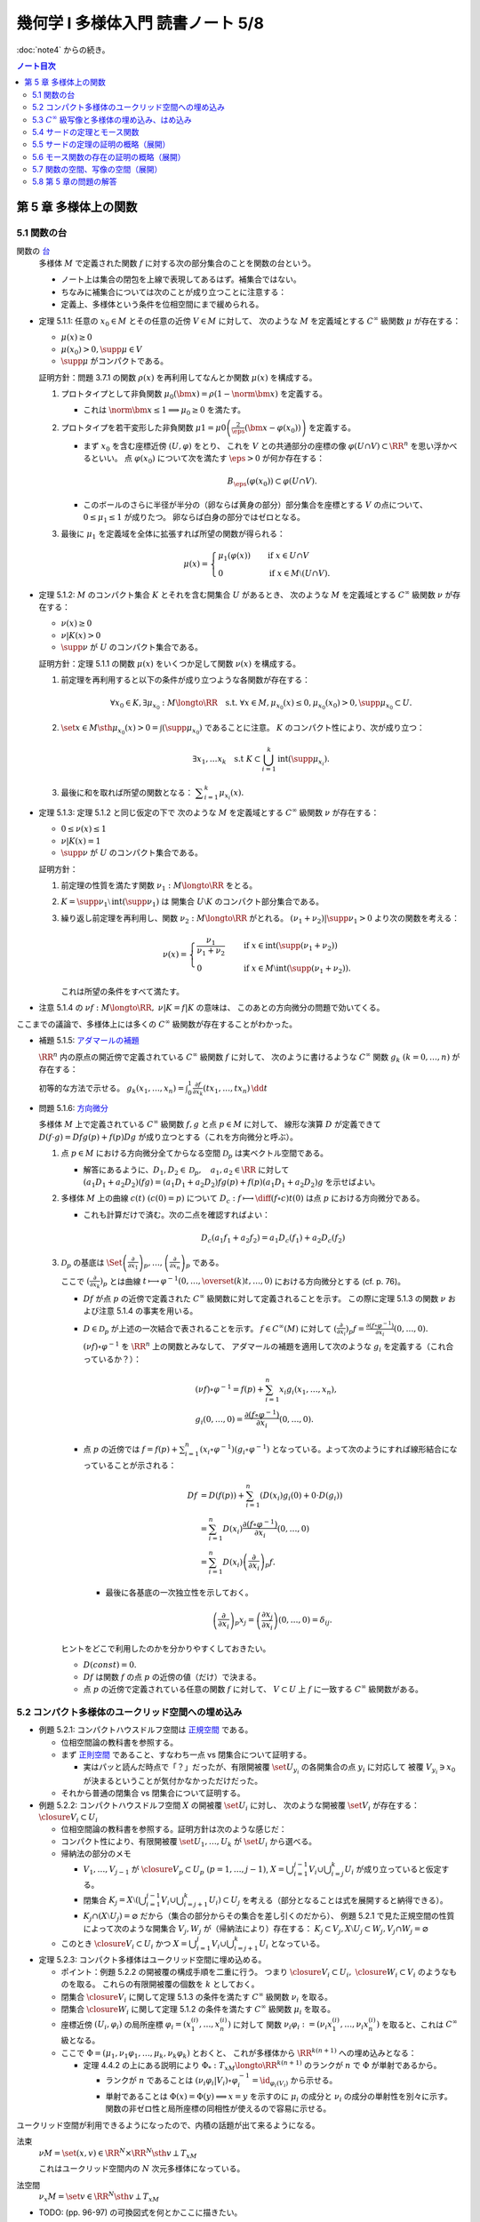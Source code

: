 ======================================================================
幾何学 I 多様体入門 読書ノート 5/8
======================================================================

:doc:`note4` からの続き。

.. contents:: ノート目次

第 5 章 多様体上の関数
======================================================================

5.1 関数の台
----------------------------------------------------------------------
関数の `台 <http://mathworld.wolfram.com/Support.html>`__
  多様体 :math:`M` で定義された関数 :math:`f` に対する次の部分集合のことを関数の台という。

  .. math::
     :nowrap:

     \begin{align*}
     \supp{f} = \closure{\set{x \in M \sth f(x) \ne 0}}
     \end{align*}

  * ノート上は集合の閉包を上線で表現してあるはず。補集合ではない。
  * ちなみに補集合については次のことが成り立つことに注意する：

    .. math::
       :nowrap:

       \begin{align*}
       x \in M \setminus \supp{F} \Longleftrightarrow \exists U \owns x: f(U) = \zeroset
       \end{align*}

  * 定義上、多様体という条件を位相空間にまで緩められる。

* 定理 5.1.1: 任意の :math:`x_0 \in M` とその任意の近傍 :math:`V \in M` に対して、
  次のような :math:`M` を定義域とする :math:`C^\infty` 級関数 :math:`\mu` が存在する：

  * :math:`\mu(x) \ge 0`
  * :math:`\mu(x_0) > 0, \supp{\mu} \in V`
  * :math:`\supp{\mu}` がコンパクトである。

  証明方針：問題 3.7.1 の関数 :math:`\rho(x)` を再利用してなんとか関数 :math:`\mu(x)` を構成する。

  #. プロトタイプとして非負関数 :math:`\mu_0(\bm x) = \rho(1 - \norm{\bm x})` を定義する。

     * これは :math:`\norm{\bm x} \le 1 \implies \mu_0 \ge 0` を満たす。

  #. プロトタイプを若干変形した非負関数
     :math:`\displaystyle \mu1 = \mu0\left(\frac{2}{\eps}(\bm x - \varphi(x_0))\right)`
     を定義する。

     * まず :math:`x_0` を含む座標近傍 :math:`(U, \varphi)` をとり、
       これを :math:`V` との共通部分の座標の像 :math:`\varphi(U \cap V) \subset \RR^n` を思い浮かべるといい。
       点 :math:`\varphi(x_0)` について次を満たす :math:`\eps > 0` が何か存在する：

       .. math::

          B_\eps(\varphi(x_0)) \subset \varphi(U \cap V).

     * このボールのさらに半径が半分の（卵ならば黄身の部分）部分集合を座標とする :math:`V` の点について、
       :math:`0 \le \mu_1 \le 1` が成りたつ。
       卵ならば白身の部分ではゼロとなる。

  #. 最後に :math:`\mu_1` を定義域を全体に拡張すれば所望の関数が得られる：

     .. math::

        \mu(x) =
        \begin{cases}
        \mu_1(\varphi(x)) & \quad \text{if } x \in U \cap V\\
        0 & \quad \text{if } x \in M \setminus (U \cap V).
        \end{cases}

* 定理 5.1.2: :math:`M` のコンパクト集合 :math:`K` とそれを含む開集合 :math:`U` があるとき、
  次のような :math:`M` を定義域とする :math:`C^\infty` 級関数 :math:`\nu` が存在する：

  * :math:`\nu(x) \ge 0`
  * :math:`\nu|K(x) > 0`
  * :math:`\supp{\nu}` が :math:`U` のコンパクト集合である。

  証明方針：定理 5.1.1 の関数 :math:`\mu(x)` をいくつか足して関数 :math:`\nu(x)` を構成する。

  #. 前定理を再利用すると以下の条件が成り立つような各関数が存在する：

     .. math::

        \forall x_0 \in K, \exists \mu_{x_0}: M \longto \RR \quad \text{s.t. }
        \forall x \in M, \mu_{x_0}(x) \le 0, \mu_{x_0}(x_0) > 0, \supp \mu_{x_0} \subset U.

  #. :math:`\set{x \in M \sth \mu_{x_0}(x) > 0} = \int(\supp \mu_{x_0})` であることに注意。
     :math:`K` のコンパクト性により、次が成り立つ：

     .. math::

        \exists x_1, \dotsc x_k \quad \text{s.t } K \subset \bigcup_{i = 1}^k \operatorname{int}(\supp \mu_{x_i}).

  #. 最後に和を取れば所望の関数となる：
     :math:`\displaystyle \sum_{i = 1}^k \mu_{x_i}(x).`

* 定理 5.1.3: 定理 5.1.2 と同じ仮定の下で
  次のような :math:`M` を定義域とする :math:`C^\infty` 級関数 :math:`\nu` が存在する：

  * :math:`0 \le \nu(x) \le 1`
  * :math:`\nu|K(x) = 1`
  * :math:`\supp{\nu}` が :math:`U` のコンパクト集合である。

  証明方針：

  #. 前定理の性質を満たす関数 :math:`\nu_1: M \longto \RR` をとる。
  #. :math:`K = \supp \nu_1 \setminus \operatorname{int}(\supp \nu_1)` は
     開集合 :math:`U \setminus K` のコンパクト部分集合である。
  #. 繰り返し前定理を再利用し、関数 :math:`\nu_2: M \longto \RR` がとれる。
     :math:`(\nu_1 + \nu_2)|\supp \nu_1 > 0` より次の関数を考える：

     .. math::

        \nu(x) =
        \begin{cases}
        \displaystyle \frac{\nu_1}{\nu_1 + \nu_2} & \quad \text{if } x \in \operatorname{int}(\supp(\nu_1 + \nu_2))\\
        0 & \quad \text{if } x \in M \setminus \operatorname{int}(\supp(\nu_1 + \nu_2)).
        \end{cases}

     これは所望の条件をすべて満たす。

* 注意 5.1.4 の :math:`\nu f: M \longto \RR,\ \nu|K = f|K` の意味は、
  このあとの方向微分の問題で効いてくる。

ここまでの議論で、多様体上には多くの :math:`C^\infty` 級関数が存在することがわかった。

* 補題 5.1.5: `アダマールの補題 <https://en.wikipedia.org/wiki/Hadamard%27s_lemma>`__

  :math:`\RR^n` 内の原点の開近傍で定義されている :math:`C^\infty` 級関数 :math:`f` に対して、
  次のように書けるような :math:`C^\infty` 関数 :math:`g_k\ (k = 0, \dotsc, n)` が存在する：

  .. math::
     :nowrap:

     \begin{align*}
     f(x_1, \dotsc, x_n) & = f(0, \dotsc, 0) + \sum_{k = i}^{n}x_i g_i(x_1, \dotsc, x_n)\\
     \frac{\partial f}{\partial x_k}(0, \dotsc, 0) & = g_k(0, \dotsc, 0)
     \end{align*}

  初等的な方法で示せる。
  :math:`{ \displaystyle g_k(x_1, \dotsc, x_n) = \int_0^1 \frac{\partial f}{\partial x_k} (tx_1, \dotsc, tx_n)\,\dd{t}}`

* 問題 5.1.6: `方向微分 <http://mathworld.wolfram.com/DirectionalDerivative.html>`__

  多様体 :math:`M` 上で定義されている :math:`C^\infty` 級関数 :math:`f, g` と点 :math:`p \in M` に対して、
  線形な演算 :math:`D` が定義できて :math:`D(f \cdot g) = Df g(p) + f(p) Dg` が成り立つとする（これを方向微分と呼ぶ）。

  #. 点 :math:`p \in M` における方向微分全てからなる空間 :math:`\mathcal{D}_p` は実ベクトル空間である。

     * 解答にあるように、:math:`D_1, D_2 \in \mathcal D_p,\quad a_1, a_2 \in \RR` に対して
       :math:`(a_1 D_1 + a_2 D_2)(fg) = (a_1 D_1 + a_2 D_2)f g(p) + f(p) (a_1 D_1 + a_2 D_2) g` を示せばよい。

  #. 多様体 :math:`M` 上の曲線 :math:`c(t)\ (c(0) = p)` について
     :math:`\displaystyle D_c: f \longmapsto \diff{(f \circ c)}{t}(0)` は点 :math:`p` における方向微分である。

     * これも計算だけで済む。次の二点を確認すればよい：

       .. math::

          &&D_c(a_1 f_1 + a_2 f_2) = a_1 D_c(f_1) + a_2 D_c(f_2)\\
          &&D_c(fg) = D_c(f)g(0) + D_c f(0)(g)

  #. :math:`\mathcal{D}_p` の基底は :math:`\displaystyle
     \Set{
     \left(\frac{\partial}{\partial x_1} \right)_p,
     \dotsc,
     \left(\frac{\partial}{\partial x_n} \right)_p}` である。

     ここで :math:`\displaystyle \left(\frac{\partial}{\partial x_k} \right)_p` とは曲線
     :math:`\displaystyle t \longmapsto \varphi^{-1}(0, \dotsc, \overset{(k)}t, \dotsc, 0)` における方向微分とする (cf. p. 76)。

     * :math:`Df` が点 :math:`p` の近傍で定義された :math:`C^\infty` 級関数に対して定義されることを示す。
       この際に定理 5.1.3 の関数 :math:`\nu` および注意 5.1.4 の事実を用いる。

     * :math:`D \in \mathcal D_p` が上述の一次結合で表されることを示す。
       :math:`f \in C^\infty(M)` に対して :math:`\displaystyle \left(\frac{\partial}{\partial x_i} \right)_p f = \frac{\partial(f \circ \varphi^{-1})}{\partial x_i}(0, \dotsc, 0).`

       :math:`(\nu f) \circ \varphi^{-1}` を :math:`\RR^n` 上の関数とみなして、
       アダマールの補題を適用して次のような :math:`g_i` を定義する（これ合っているか？）：

       .. math::

          \begin{align*}
          &(\nu f) \circ \varphi^{-1} = f(p) + \sum_{i = 1}^n x_i g_i(x_1, \dotsc, x_n),\\
          &g_i(0, \dotsc, 0) = \frac{\partial(f \circ \varphi^{-1})}{\partial x_i}(0, \dotsc, 0).
          \end{align*}

     * 点 :math:`p` の近傍では :math:`\displaystyle f = f(p) + \sum_{i = 1}^n (x_i \circ \varphi^{-1})(g_i \circ \varphi^{-1})`
       となっている。よって次のようにすれば線形結合になっていることが示される：

       .. math::

          \begin{align*}
          Df &= D(f(p)) + \sum_{i = 1}^n (D(x_i)g_i(0) + 0 \cdot D(g_i))\\
             &= \sum_{i = 1}^n D(x_i)\frac{\partial(f \circ \varphi^{-1})}{\partial x_i}(0, \dotsc, 0)\\
             &= \sum_{i = 1}^n D(x_i) \left(\frac{\partial}{\partial x_i} \right)_p f.
          \end{align*}

      * 最後に各基底の一次独立性を示しておく。

        .. math::

           \left(\frac{\partial}{\partial x_i} \right)_p x_j
           = \left(\frac{\partial x_j}{\partial x_i} \right)(0, \dotsc, 0)
           = \delta_{ij}.

   ヒントをどこで利用したのかを分かりやすくしておきたい。

   * :math:`D(const) = 0.`
   * :math:`Df` は関数 :math:`f` の点 :math:`p` の近傍の値（だけ）で決まる。
   * 点 :math:`p` の近傍で定義されている任意の関数 :math:`f` に対して、
     :math:`V \subset U` 上 :math:`f` に一致する :math:`C^\infty` 級関数がある。

5.2 コンパクト多様体のユークリッド空間への埋め込み
----------------------------------------------------------------------
* 例題 5.2.1: コンパクトハウスドルフ空間は `正規空間 <http://mathworld.wolfram.com/NormalSpace.html>`__ である。

  * 位相空間論の教科書を参照する。
  * まず `正則空間 <http://mathworld.wolfram.com/RegularSpace.html>`__ であること、すなわち一点 vs 閉集合について証明する。

    * 実はパッと読んだ時点で「？」だったが、有限開被覆 :math:`\set{U_{y_i}}` の各開集合の点 :math:`y_i` に対応して
      被覆 :math:`V_{y_i} \owns x_0` が決まるということが気付かなかっただけだった。

  * それから普通の閉集合 vs 閉集合について証明する。

* 例題 5.2.2: コンパクトハウスドルフ空間 :math:`X` の開被覆 :math:`\set{U_i}` に対し、
  次のような開被覆 :math:`\set{V_i}` が存在する：
  :math:`\closure{V_i} \subset U_i`

  * 位相空間論の教科書を参照する。証明方針は次のような感じだ：
  * コンパクト性により、有限開被覆 :math:`\set{U_1, \dotsc, U_k}` が :math:`\set{U_i}` から選べる。

  * 帰納法の部分のメモ

    * :math:`V_1, \dotsc, V_{j - 1}` が :math:`\closure{V_p} \subset U_p\ (p = 1, \dotsc, j - 1)`,
      :math:`{\displaystyle X = \bigcup_{i = 1}^{j - 1}V_i \cup \bigcup_{i = j}^k U_i}` が成り立っていると仮定する。

    * 閉集合 :math:`{ \displaystyle K_j = X \setminus \left(\bigcup_{i = 1}^{j - 1} V_i \cup \bigcup_{i = j + 1}^k U_i\right) \subset U_j}`
      を考える（部分となることは式を展開すると納得できる）。

    * :math:`K_j \cap (X \setminus U_j) = \varnothing` だから（集合の部分からその集合を差し引くのだから）、
      例題 5.2.1 で見た正規空間の性質によって次のような開集合 :math:`V_j, W_j` が（帰納法により）存在する：
      :math:`K_j \subset V_j, X \setminus U_j \subset W_j, V_j \cap W_j = \varnothing`

  * このとき :math:`\closure{V_i} \subset U_i` かつ
    :math:`{\displaystyle X = \bigcup_{i = 1}^j V_i \cup \bigcup_{i = j + 1}^k U_i}`
    となっている。

* 定理 5.2.3: コンパクト多様体はユークリッド空間に埋め込める。

  * ポイント：例題 5.2.2 の開被覆の構成手順を二重に行う。
    つまり :math:`\closure{V_i} \subset U_i,\ \closure{W_i} \subset V_i` のようなものを取る。
    これらの有限開被覆の個数を :math:`k` としておく。

  * 閉集合 :math:`\closure{V_i}` に関して定理 5.1.3 の条件を満たす :math:`C^\infty` 級関数 :math:`\nu_i` を取る。
  * 閉集合 :math:`\closure{W_i}` に関して定理 5.1.2 の条件を満たす :math:`C^\infty` 級関数 :math:`\mu_i` を取る。
  * 座標近傍 :math:`(U_i, \varphi_i)` の局所座標 :math:`\varphi_i = (x_1^{(i)}, \dotsc, x_n^{(i)})` に対して
    関数 :math:`\nu_i \varphi_i := (\nu_i x_1^{(i)}, \dotsc, \nu_i x_n^{(i)})` を取ると、これは :math:`C^\infty` 級となる。

  * ここで :math:`\Phi = (\mu_1, \nu_1 \varphi_1, \dotsc, \mu_k, \nu_k \varphi_k)` とおくと、
    これが多様体から :math:`\RR^{k(n + 1)}` への埋め込みとなる：

    * 定理 4.4.2 の上にある説明により :math:`\Phi_*: T_xM \longto \RR^{k(n + 1)}` のランクが
      :math:`n` で :math:`\Phi` が単射であるから。

      * ランクが :math:`n` であることは :math:`(\nu_i \varphi_i | V_i) \circ \varphi_i^{-1} = \id_{\varphi_i(V_i)}` から示せる。
      * 単射であることは :math:`\Phi(x) = \Phi(y) \implies x = y` を示すのに
        :math:`\mu_i` の成分と :math:`\nu_i` の成分の単射性を別々に示す。
        関数の非ゼロ性と局所座標の同相性が使えるので容易に示せる。

ユークリッド空間が利用できるようになったので、内積の話題が出て来るようになる。

法束
  :math:`\nu M = \set{(x, v) \in \RR^N \times \RR^N \sth v \perp T_xM}`

  これはユークリッド空間内の :math:`N` 次元多様体になっている。

法空間
  :math:`\nu_x M = \set{v \in \RR^N \sth v \perp T_xM }`

* TODO: (pp. 96-97) の可換図式を何とかここに描きたい。
* 接束 :math:`TM` が :math:`(V_i \times \RR^n, \gamma_{ij} \times D\gamma_{ij})` から構成されたのと似て、
  法束 :math:`\nu M` は :math:`(V_i \times \RR^{N - n}, \gamma_{ij} \times A_{ij})` から構成される。
  ここで :math:`A_{ij_{(x_j)}} \in GL_{N - n}(\RR)` である。

* 注意 5.2.4

  * ユークリッド空間 :math:`\RR^{n + 1}` 内の n 次元コンパクト多様体の法束は
    1 次元ベクトル空間をファイバーとするベクトル束である。

  * ユークリッド空間 :math:`\RR^{n + 1} \quad(n \le 2)` 内の
    :math:`n` 次元コンパクト多様体は向き付け可能とある。理屈が飲み込めない。

* 問題 5.2.5: ユークリッド空間 :math:`\RR^N` に埋め込まれる p 次元コンパクト多様体 :math:`M` の性質

  #. 法束は :math:`N` 次元多様体になっている。

     :math:`X = \nu M = \set{(\bm x, \bm y) \in \RR^{2N} \sth \bm x \in M, \bm y \perp T_{\bm x}M}.`

     * 問題 4.5.3 でやったように :math:`M` のグラフ表示を考えることから始める。
       同じような記号を使う。

       :math:`(\bm x, \bm y) \in X \Longleftrightarrow \bm y = (\bm y_1, \bm y_2)` とは、
       次が成り立つことと同値である：

       .. math::

          \begin{align*}
          &\bm x_2 = g(\bm x_1),\\
          &\begin{pmatrix}\bm y_1 & \bm y_2\end{pmatrix}
           \begin{pmatrix}I_p \\ Dg\end{pmatrix}
          = \bm 0.
          \end{align*}

       :math:`X` は :math:`(\bm x_1, \bm x_2) \longmapsto (g(\bm x_1), -bm y_2 Dg_{(\bm x_1)})` の
       グラフとして表されている。よってこの空間は多様体である。

  #. 写像 :math:`e: (\bm x, \bm y) \longmapsto \bm x + \bm y` は
     :math:`X \cap (\RR^N \times \zeroset)` 近傍で微分同相である。

     * 先ほどのグラフの写像を :math:`F` とすると
       :math:`(e \circ F)(\bm x_1, \bm y_2) = (\bm x_1 - \bm y_2 Dg_{\bm x_1}, g(\bm x_1) + \bm y_2).`

     * :math:`\bm y_2 = 0` すなわち :math:`(\bm x_1^0, \bm 0)` における微分は次のようになる：

       .. math::

          \begin{pmatrix}
          I_p              & -{}^t\!Dg_{(\bm x_0^1)}\\
          Dg_{(\bm x_0^0)} & I_{N - p}
          \end{pmatrix}.

       この行列の右上のブロックと左下のブロック（第 :math:`i` 列と第 :math:`p + j` 列）が直交するので、
       これはランクが :math:`N` である。

     * 写像 :math:`e` を :math:`\bm y_2 = \bm 0` に制限した写像は
       例題 4.3.1 の仮定をみたすので、主張の近傍で微分同相となる。

5.3 :math:`C^\infty` 級写像と多様体の埋め込み、はめ込み
----------------------------------------------------------------------
<どのような次元のユークリッド空間に埋め込まれるかというのは多様体の複雑さをはかる量になる> (p. 98)

* 例 5.3.1: 色々なコンパクト多様体

  * 円周、球面は当然ユークリッド空間 :math:`\RR^2` と :math:`\RR^3` にそれぞれ埋め込まれる。
  * :math:`\RR P^2` は :math:`\RR^3` に埋め込めない。メビウス帯を部分空間として含むことによる。

<埋め込みやはめ込みの空間は、数学的に非常に興味深い> (p. 99)

* 例 5.3.2: 円周 :math:`S^1` の埋め込み

  * 円周の :math:`\RR^2` への埋め込みは円板 :math:`D^2` を囲む。
    :math:`D^2` の :math:`\RR^2` への埋め込みの境界への制限（ジョルダンの閉曲線定理）。

  * 円周の :math:`\RR^3` への埋め込みは制限とはならない。分類＝結び目理論。
  * 円周の :math:`\RR^n\ (n \le 4)` への埋め込みは
    円板 :math:`D^2` の :math:`\RR^n` への埋め込みの境界への制限。

* 多様体の形を理解するには、超球面 :math:`S^n` などのよくわかる多様体から構成的に理解するのがよい。

  * コンパクト連結一次元多様体は :math:`S^1` と微分同相。
  * コンパクトではない可分な連結一次元多様体は :math:`\RR` と微分同相。
  * コンパクト連結二次元多様体

    * 向き付け可能： :math:`S^2, T^2, \Sigma_2, \Sigma_3, \Sigma_4, \dots`; 有向閉曲面は可算個。

      * 有向閉曲面 :math:`\Sigma_k \subset \RR^3` の定義は p. 100 を参照。

    * 向き付け不可能： :math:`\RR P^2, K, N_3, N_4, \dots`; 非有向閉曲面は可算個。

      * :math:`\forall x \in \Sigma_k, -x \in \Sigma_k` なので同値関係を定義して :math:`\Sigma_k/\sim` を定義できる。
        このとき、これは多様体となり非有向閉曲面 :math:`N_{k + 1}` となる。

* 例 5.3.3: メビウス帯の像、
  `ホイットニーの傘 <http://mathworld.wolfram.com/WhitneyUmbrella.html>`__
  `クロスキャップ <http://mathworld.wolfram.com/Cross-Cap.html>`__

* <写像 :math:`F: M \longto N` が与えられ、:math:`N` の形と :math:`F^{-1}(y)\ (y \in N)` の形が理解できれば、
  :math:`M` の形がわかることが期待できる> (p. 101)

  * 写像 :math:`F` については :math:`F_*|T_xM \longto T_{F(x)}N` のランクが :math:`\dim N` であるようなものがよいと思われる。
    こういう :math:`x` とそれに対応する :math:`y` はそれぞれ正則点、正則値であるという。

    * 言葉に引っ張られないように。正則「値」と言っても多様体上の点を指している。

  * 正則値の逆像 :math:`F^{-1}(y)` は :math:`\dim M - \dim N` 次元部分多様体である。
  * 臨界点とは、正則点でない点である。
  * 臨界値とは、臨界点全ての集合の像である。
  * :math:`\dim M < \dim N` のときは、:math:`F(M),\ N \setminus F(M)` がそれぞれ臨界値、正則値である。
    正則値の逆像は空集合になる。

* 例 5.3.4: 例題 2.4.1 の関数の検討
* 例 5.3.5

  * `ボーイ・アペリ曲面 <http://mathworld.wolfram.com/BoySurface.html>`__ の平面への射影（写像）など。
  * 問題 2.5.1 では図のソリッドな曲線が臨界値となっている。
  * これらによると、アウトラインが大体臨界値であるということが推測される。

* 例題 5.3.6: `1 の分割 <http://mathworld.wolfram.com/PartitionofUnity.html>`__

  * :math:`M, \set{(U_i, \varphi_i)}` をそれぞれコンパクト多様体とその座標近傍系とする。
  * :math:`\exists \lambda_i: M \longto \RR\ s.t. \lambda_i \in C^\infty(M),\ 0 \le \lambda_i(x) \le 1,\ \supp{\lambda_i} \subset U_i.`
    有限個の添字を除いて :math:`\lambda_i = 0,\ \sum \lambda_i = 1.`

  * 証明では例題 5.2.2 およびその元となる各種命題を利用している。
    :math:`U_i` 上にある性質の関数 :math:`\mu_{i_j}` を構成して、次のような開被覆および関数を構成する：

    .. math::
       :nowrap:

       \begin{gather*}
       \lambda_{i_{i_j}} = \frac{\mu_{i_j}}{\displaystyle \sum_{l = 1}^k \mu_{i_l}},\
       \set{U_{i_j}},\
       \closure{V_{i_j}} \subset U_{i_j},\
       \mu_{i_j}|\closure{V_{i_j}} > 0,\
       \supp \mu_{i_j} \subset U_{i_j}.
       \end{gather*}

5.4 サードの定理とモース関数
----------------------------------------------------------------------
式で定義されている図形は、多くの場合多様体である。

* 定理 5.4.1: `サードの定理 <http://mathworld.wolfram.com/SardsTheorem.html>`__

  * :math:`C\infty` 級写像 :math:`F: M \longto N` の臨界値は測度が 0 である。

* 定義 5.4.2: 非退化、`モース関数 <http://mathworld.wolfram.com/MorseFunction.html>`__

  * 臨界点 :math:`x` が非退化であるとは、点 :math:`x` における関数のヘッセ行列が正則であることをいう。
  * 関数 :math:`f \in C^\infty(M)` がモース関数であるとは、
    多様体上のどの臨界点においても非退化であることをいう。

* ヘッセ行列の正則性は座標近傍の取り方によらない：

  臨界点 :math:`x` と座標近傍 :math:`(U, \varphi = (x_1, \dotsc, x_n))` について
  行列 :math:`\left(\dfrac{\partial^2 (f \circ \varphi^{-1})}{\partial x_i \partial x_j}(\varphi(x))\right)_{i, j}` が
  ヘッセ行列だ。

  * この座標近傍で関数が二次関数 :math:`\displaystyle \sum_{i, j}^n \left(\dfrac{\partial^2 (f \circ \varphi^{-1})}{\partial x_i \partial x_j}\right)(\varphi(x))x_i x_j` で
    近似できることを意味する。

  * ヘッセ行列が正則であるかどうかは座標近傍によらない。なぜなら、
    別の座標近傍 :math:`(U, \psi = (y_1, \dots, y_n))` について
    :math:`P = \left(\dfrac{\partial y_k}{\partial x_i}\right)_{i, k}` とおくと
    :math:`H(f \circ \varphi^{-1}) = {}^t\!PH(f \circ \psi^{-1})P` が成り立つからだ。

* 二次曲面の形は行列 :math:`\displaystyle \sum_{i, j}^n \frac{\partial^2(f \circ \varphi^{-1}}{\partial x_i \partial x_j}(\varphi(x))`
  の重複を込めた正と負それぞれの固有値の個数で分類できる。

* 二次曲面を変換して座標系を正則行列に取り替えることで、次の標準形に書き換えられる：

  .. math::

     -\sum_{i = 1}^k x_i^2 + \sum_{i = k + 1}^n x_i^2.

* 二次曲面の行列の符号数も取り方によらない。
* ちなみに負の固有値の個数をモース臨界点の指数という。

* 補題 5.4.3: モースの補題

  * 関数 :math:`f` の非退化な臨界点 :math:`x^0 \in M` の座標近傍 :math:`(U_i, \varphi_i = (x_1, \dotsc, x_n))` で
    次のようなものがある：

    .. math::
       :nowrap:

       \begin{align*}
       (f \circ \varphi_i^{-1})(x_1, \dotsc, x_n) = f(x^0) - \sum_{i = 1}^k x_i^2 + \sum_{i = k + 1}^n x_i^2.
       \end{align*}

  * 証明方針を挙げていく：

    * 点 :math:`x^0` を原点に移動して考えたい。つまり :math:`f - f(x^0)` を最初から考える。
      さらに必要ならば線形変換しておいて :math:`\dfrac{\partial^2 f}{\partial x_i \partial x_j}(0, \dotsc, 0)` が対角化されているとしてよい。
      このとき、この行列の (1, 1) 成分がゼロでないことが大事だ。

    * 関数 :math:`f` をアダマールの補題（先述）による書き方にしておく：

      .. math::

         f = \sum_{i = 1}^n x_i g_i,\quad
         g_i = x_1 h_{i1} + \dotsb + x_n h_{in}.

      このとき :math:`g_i(0, \dotsc, 0) = 0` および :math:`h_{11} = \dfrac{\partial^2 f}{\partial x_1^2} \ne 0` に注意。

    * :math:`f = \sum h_{ij} x_i x_j` だが、これを :math:`h_{ij} = \dfrac{h_{ij} + h_{ji}}{2}` と置き換えて
      :math:`h_{ij} = h_{ji}` としてもよい。

    * 平方完成と座標変換を順次適用する。最初はこうする：

      .. math::

         f = h_{11}\left(x_1 + \frac{h_{12}}{2 h_{11}}x_2 + \dotsb + \frac{h_{1n}}{2 h_{11}}x_n\right)^2
           + \sum_{i, j = 2}^n h'_{ij} x_i x_j.

      この第一項の平方根を :math:`y_1` とすると、座標変換 :math:`(x_1, \dotsc, x_n) \longmapsto (y_1, x_2, \dotsc, x_n)` は
      局所的に微分同相となる。これにより次のように書ける：

      .. math::

         f = \operatorname{sign}(h_{11})y_1^2 + \sum_{i, j = 2}^n h'_{ij}(x_2, \dotsc, x_n) x_i x_j.

      ここで :math:`h'` を関数化させた。
      この平方完成と座標変換をシグマの項に対して順次適用すると、主張の等式が得られる。

* 例 5.4.4: 例題 2.4.1 の吟味

  * この関数は実はモース関数なのであった。
  * 球面上には指数 0, 1, 2 の臨界点がそれぞれ 2 個ずつある。

* 問題 5.4.5: :math:`f(x, y) = (2 + \cos y)(a\cos x + b \sin x) + c \sin y,\ ((a, b, c) \ne (0, 0, 0))`

  この関数は :math:`F: \RR^2/(2\pi\ZZ)^2 \longto \RR` を誘導する。
  臨界点の個数が有限となる条件と退化する条件とを求める。

  * :math:`F` が well-defined であることを確かめる。
    いつも通り :math:`[x_1, y_1] = [x_2, y_2] \Longleftrightarrow f(x_1, y_1) = f(x_2, y_2)` を示せばよい。
    これは三角関数の性質より明らか。

  * :math:`F` が :math:`C^\infty` 級であることも確認する。

  * まずはヤコビ行列を計算する。

    * :math:`Df = \begin{pmatrix}0 & 0\end{pmatrix}` となるには
      :math:`-a\sin x + b\cos x = 0` かつ :math:`-\sin y(a\cos x + b\sin x) + c\cos y = 0` が条件。

      * :math:`a\cos x + b\sin x = 0` のときは :math:`a = 0,\ b = 0` であり、
        :math:`c \ne 0` となって :math:`\cos y = 0.`

        :math:`[x, y], \quad y \equiv 0 \pmod \pi` なる無限個の点が :math:`F` の臨界点となる。

      * :math:`a\cos x + b\sin x \ne 0` のときは以下の 4 個の組み合わせを決める
        4 個の :math:`x, y` が臨界点を与える：

        .. math::

           \begin{align*}
           (\cos x, \sin x) =& \left(\pm\dfrac{a}{\sqrt{a^2 + b^2}}, \pm\dfrac{b}{\sqrt{a^2 + b^2}}\right),\\
           \tan y =& \pm\dfrac{c}{\sqrt{a^2 + b^2}}.
           \end{align*}

  * それからヘッセ行列を計算する。

    .. todo:: ヘッセ行列のコードを挿れる。

  * あとは三角関数の性質を利用する。
  * 臨界点を調べる。対角行列が得られるので、符号数を確かめることになる。
    最終的に :math:`\cos y` の符号と一致する？

* 問題 5.4.6: ファイブレーション

  複素射影空間 :math:`\CC P^n = (\CC^{n + 1} \minuszero)/\CC^\times` の
  単位球面 :math:`S^{2n + 1} = \set{(z_1, \dotsc, z_{n + 1}) \in \CC^{n + 1} \sth \abs{z} = 1}` と
  :math:`U(1) = \set{\mathrm e^{\sqrt{-1}\theta} \sth \theta \in \RR}` について

  * :math:`g \in U(1)` に対して :math:`(g, z) \longmapsto (gz_1, \dotsc, gz_n)` とすると、これは群の作用となる。

    #. :math:`C^\infty` 級写像であることは成り立つ。
    #. :math:`1 \cdot \bm z = \bm z` であることは、:math:`U(1)` の単位元が 1 であるので成り立つ。
    #. :math:`(g_1 g_2)\bm z = g_1(g_2 \bm z)` であることは次のとおり：

       .. math::

          \begin{align*}
              (\mathrm e^{\sqrt{-1}\theta_1}, (\mathrm e^{\sqrt{-1}(\theta_2)}, \bm z))
          & = \mathrm e^{\sqrt{-1}\theta_1}(\mathrm e^{\sqrt{-1}\theta_2}\bm z)\\
          & = (\dotsc, \mathrm e^{\sqrt{-1}\theta_1} \mathrm e^{\sqrt{-1}\theta_2} z_k, \dots)\\
          & = (\dotsc, \mathrm e^{\sqrt{-1}(\theta_1 + \theta_2)}z_k, \dots)\\
          & = (\mathrm e^{\sqrt{-1}(\theta_1 + \theta_2)}, \bm z)
          \end{align*}

  * :math:`S^{2n + 1} \overset{i}{\longto} \CC^{n + 1}\minuszero \overset{p}{\longto} \CC P^n` のランクはいくらか。
    ただし :math:`i,\ p` は包含写像と射影である。

    * 解答は :math:`2n` なのだが、接写像 :math:`(p \circ i)_*` が全射であることを示すことによる。
    * :math:`\CC P^n` の座標近傍系は問題 3.3.7 と同じものを用いる。
      添字の記号が包含写像とカブるのは意図的なもの。
    * :math:`\bm z^0 \in S^{2n + 1}` に対して :math:`(p \circ i)(\bm z^0) \in V_i.`

    ここからがよくわからない。

    * 点 :math:`\varphi_i((p \circ i)(\bm z^0))` を通る :math:`C^\infty` 級曲線を考える。
    * TBW

  * 次に示す関数は :math:`F: \CC P^n \longto \RR` を誘導する：

    .. math::
       :nowrap:

       \begin{align*}
       f(z) = \dfrac{\displaystyle \sum_{k = 1}^{n + 1} k \abs{z_k} ^2}{\displaystyle \sum_{k = 1}^{n + 1} \abs{z_k} ^2}.
       \end{align*}

    * :math:`F` が well-defined であることを確認する：
      :math:`\bm z \in \CC^{n + 1}`, :math:`\bm z' = \lambda \bm z,\quad \lambda \in \CC^\times` に対して
      :math:`F(\bm z) = F(\bm z')` が成り立つ。

    * :math:`C^\infty` 級であることを確認する：
      これは :math:`F \circ \varphi_i^{-1}` を調べる必要がある。
      :math:`(x_1, \dotsc, x_n) \in \varphi_i(V_i)` に対して
      :math:`\varphi_i^{-1}(x_1, \dotsc, x_n) = (z_1, \dotsc, z_{i - 1}, 1, z_{i + 1}, \dotsc, z_n).`

      * :math:`F \circ \varphi_i^{-1}` の分子を計算すると
        :math:`\displaystyle \sum_{k = 1}^{i - 1}k\abs{x_k}^2 + i \cdot 1^2 + \sum_{k = i + 1}^{n + 1}k\abs{x_k}^2 = i + \sum_{k = 1}^{i - 1}k\abs{x_k}^2 + \sum_{k = i}^n(k + 1)\abs{x_k}^2.`

      * :math:`F \circ \varphi_i^{-1}` の分母を計算すると
        :math:`\displaystyle \sum_{k = 1}^{i - 1}k\abs{x_k}^2 + 1^2 + \sum_{k = i + 1}^{n + 1}k\abs{x_k}^2 = 1 + \sum_{k = 1}^{i - 1}k\abs{x_k}^2 + \sum_{k = i + 1}^n(k + 1)\abs{x_k}^2.`

      分母がゼロになることはない。

  * :math:`F` の臨界点は :math:`F_*: T_x \CC P^n \longto \RR` がゼロとなる
    :math:`x \in \CC P^n` である。

    * ヒントには合成写像 :math:`T_zS^{2n + 1} \longto T_x\CC P^n \longto \RR` を考えろとある。

    #. :math:`S^{2n + 1}` 上の関数 :math:`f` と座標近傍 :math:`(U_i^\pm, \varphi_i^\pm), (V_i^\pm, \psi_i^\pm)` を考える。
       
       .. math::

          \begin{align*}
          U_i^\pm = \set{\bm z \in S^{2n + 1} \sth \Re z_i \gtrless 0}, & \quad \varphi_i^\pm(\bm z) = (z_1, \dotsc, z_{i - 1}, \Im z_i, z_{i + 1}, \dotsc, z_{n + 1}),\\
          V_i^\pm = \set{\bm z \in S^{2n + 1} \sth \Im z_i \gtrless 0}, & \quad \psi_i^\pm(\bm z) = (z_1, \dotsc, z_{i - 1}, \Re z_i, z_{i + 1}, \dotsc, z_{n + 1}).
          \end{align*}

    #. :math:`f \circ (\varphi_i^\pm)^{-1} = i + \sum(k - i)\abs{z_k}^2` および
       :math:`f \circ (\psi_i^\pm)^{-1} = i + \sum(k - i)\abs{z_k}^2` を考える。

       .. math::

          \begin{align*}
          &D f\circ (\varphi_i^\pm)^{-1} = 0 \Longleftrightarrow z_k = 0 (k \ne i)\\
          &D f\circ (\psi_i^\pm)^{-1} = 0 \Longleftrightarrow z_k = 0 (k \ne i)
          \end{align*}

    #. 以上より :math:`\bm z \in S^{2n + 1}` が正則点であることは、
       :math:`\bm z` が :math:`i \ne j \implies z_i \ne z_j` であることを同値である。

    #. :math:`F \circ (p \circ i) = f` が成り立つので :math:`F_* \circ (p \circ i)_* = f_*` である。
       ゆえに :math:`f` の正則点 :math:`bm z` は :math:`F \circ (p \circ i)(\bm z)` が :math:`F` の正則点となる。

    #. 臨界点は各 :math:`(p \circ i)(\bm e_i)\quad(n = 1, \dotsc, n + 1)` である。

  * 臨界点におけるヘッセ行列を求める。

    * ポイントは :math:`V_i` 上 :math:`F \circ \varphi_i^{-1}` を無限級数の形に展開して、
      :math:`\abs{z_k}^4` 以降の項を捨てる。

      .. math::

         F \circ \varphi_i^{-1}(\bm w) = i + \sum_{k = 1}^{i - 1}(k - i)\abs{w_k}^2 + \sum_{k = i}^n(k + 1 - i)\abs{w_k}^2 + \dotsb.

    * 上の式からヘッセ行列を求めると次のようになるので、モース臨界点の指数は :math:`2(i - 1)` である。

      .. math::

         \diag(2(1 - i), 2(1 - i), \dotsc, -2, -2, 2, 2, \dotsc, 2(n + 1 - i), 2(n + 1 - i)).

* ほとんどすべての射影がモース関数である (p. 107)。

* 問題 5.4.8: 問題 5.2.5 の続き。

  同じ記号を引き続き用いる上で、次の仮定を追加する：

  * :math:`i: M \longto \RR^N` を包含写像、
  * :math:`\operatorname{pr}_2: \RR^N \longto \RR^N` を第二成分への射影、
  * :math:`L: \RR^N \longto \RR` を線形写像 :math:`\displaystyle L(\bm x) = \sum_{i = 1}^N a_i x_i` とする。

  このとき :math:`\bm a \in \RR^N` が :math:`\operatorname{pr}_2|X` の正則値であることと、
  :math:`L \circ i` がモース関数であることは同値である。

  #. 問題 5.2.5 のグラフ表示の記号群を再利用する。

     .. math::

        \begin{align*}
        \operatorname{pr}_2|X &= (\bm y_2 Dg_{(\bm x_1)}, \bm y_2)\\
        &= \left(\sum_{k = p + 1}^N y_k \frac{\partial g_k}{\partial x_1}, \dotsc,
           \sum_{k = p + 1}^N y_k \frac{\partial g_k}{\partial x_p},
           y_{p + 1}, \dotsc, y_N\right).
        \end{align*}

  #. ヤコビ行列を計算すると :math:`\sum y_k g_k` の二階微分からなる成分が現れるので、
     このブロックの正則性が条件となる。

  #. 一方、:math:`(L \circ i)(\bm x_1, g(\bm x_1)) = \sum a_k x_k + \sum a_k g_k` が
     :math:`\bm x^0` の近傍でモース関数であることは、
     :math:`\bm x^0` が :math:`\displaystyle a_l + \sum_{k = p + 1}^N a_k \frac{\partial g_k}{\partial x_l} = 0\quad(l = 1, \dotsc, p)`
     を満たすときにヘッセ行列 :math:`\displaystyle \left(\sum_{p + 1}^N a_k \frac{\partial^2 g_k}{\partial x_l \partial x_m}\right)_{l, m}` が
     正則であることと同値である。
     
     これは :math:`\bm a = (a_j) \in \RR^N` が :math:`F` のグラフ上で
     :math:`\operatorname{pr}_2|X` の正則値である条件と同じだ。

  #. あとはコンパクト性による。
     有限個の近傍それぞれで上の議論を繰り返すと
     :math:`(L \circ i)` がモース関数であることと、
     :math:`\bm a` が :math:`\operatorname{pr}_2|X` の正則値であることが同値となる。

5.5 サードの定理の証明の概略（展開）
----------------------------------------------------------------------
証明のアウトラインが記されている。どうも測度論、例えばフビニの定理の知識を要するようだ。

5.6 モース関数の存在の証明の概略（展開）
----------------------------------------------------------------------
定理 5.2.3 と問題 5.4.8 を合わせるとモース関数の存在を示すことができる (p. 111)。

5.7 関数の空間、写像の空間（展開）
----------------------------------------------------------------------
関数空間 :math:`C^\infty(M)` の位相を何か定義して、コンパクト多様体上のモース関数の性質を述べたい。

以下で使用する記号として

* :math:`M` を n 次元コンパクト多様体、
* :math:`\set{(U_i, \varphi_i = (x_1^{(i)}, \dotsc, x_n^{(i)}))}` を有限座標近傍系、
* :math:`V_i \subset \closure{V_i} \subset U_i,\ \set{V_i}_{i = 1, \dotsc, k}` を開被覆

とする。

目標は :math:`C^r` 位相というものを定めること、つまり関数 :math:`f \in C^\infty(M)` の
:math:`\eps > 0` 近傍 :math:`N_\eps^r = N_\eps^r(f, \set{V_i})` を定めること。

.. math::
   :nowrap:

   \begin{gather*}
   N_\eps^r(f, \set{V_i}) = \Set{
       f + h \in C^\infty(M)
       \Sth s \le r,\ 
       \norm{D^s((h \circ \varphi_i^{-1})|\varphi_i(\closure{V_i}))} < \eps
   }.
   \end{gather*}

「ヤコビ行列の :math:`s \le r` 乗のノルムが抑えられる」の意。
行列に対するノルムが具体的に何であるかを述べていないが、ノルムならば何でもよいようだ。
解析で採用する行列のノルムは次のものが普通であり、次のページでも言及されている：

.. math::

   \norm{A} = \sup_{\bm x \ne 0}\frac{\norm{A\bm x}}{\norm{\bm x}}.

* 補題 5.7.1: 有限座標近傍系を別のものにしても :math:`C^r` 位相は等しい。

  証明に使用する記号を定義しておく。

  * 別の座標近傍系を :math:`\set{(U_j', \varphi_j' = (y_1, \dotsc, y_n))}` とおく。
    このとき、先ほどと同じように開集合、コンパクト集合列 :math:`V_j' \subset \closure{V_j'} \subset U_j'` を取り、
    次を示すことを目標とする：
    
    .. math::
    
       N_\eps^r(f, \set{V_i}) \subset N_{K\eps}^r(f, \set{V_j'})

  * 座標変換をいつものように :math:`\gamma_{ij} = (\varphi_i \circ \varphi_j^{-1})|\varphi_j'(U_i \cap U_j')` で表す。
    :math:`h \circ \varphi_j'^{-1} = (h \circ \varphi_i^{-1}) \circ \gamma_{ij}` のようになる。

  帰納法で示せば良いようだ。

  * :math:`r = 0` のときは :math:`N_\eps^0(f_i, \set{V_i}) = N_\eps^0(f_i, \set{V_j'})` は成り立つ。

    * ヤコビ行列のゼロ乗のノルムは単位行列のそれとなり、つまり 1 であるからということか。
      ということは、:math:`\eps` の値によっては :math:`C^0` 近傍は空集合になったりするのか？

  * :math:`r = 1` のとき：

    * :math:`D(h \circ \varphi_j'^{-1}) = D(h \circ \varphi_i^{-1}) \circ \gamma_{ij} D\gamma_{ij}` であり、
    * そして :math:`N_\eps^1(f, \set{V_i}) \subset N_K^1(f, \set{V_j'})` を満たす
      :math:`\eps` に依存する正の数 :math:`K` が下のようにしてとれるので成り立つ：

      .. math::
         :nowrap:

         \begin{gather*}
         K = \max_{i, j}
         \max_{x \in \varphi_j'(\closure{V_i} \cap \closure{V_j}')}
         \norm{D\gamma_{ij(x)}}.
         \end{gather*}

      添字が有限個であることと、各 :math:`\closure{V_i} \cap \closure{V_j}'` がコンパクトであることによる。

  * :math:`r = 2` のときは p. 104 のような（ここにはとても記せられない）計算をして
    :math:`N_\eps^2(f, \set{V_i}) \subset N_K^2(f, \set{V_j'})` を満たす
    :math:`\eps` 依存の正数 :math:`K` を取れることを示す。

  * 一般の :math:`r = s` のときは、chain rule を順次実行して、
    上記の場合の成立を根拠に成り立つことを示す。

    * `ファー・ディ・ブルーノの公式 <http://mathworld.wolfram.com/FaadiBrunosFormula.html>`__
      という、合成写像の高次の微分を書き下すやり方がある。

* 定義 5.7.2: コンパクト多様体に関する関数空間 :math:`f \in C^\infty(M)` の :math:`C^r` 位相。
* 注意 5.7.3: コンパクトでない多様体の場合について。

  * :math:`\closure{V_i}` がコンパクトであるような開被覆を取れれば
    :math:`C^\infty(M)` の位相を定められる。ただし、開被覆の取り方が変わると位相も変わる。

* 定理 5.7.4: :math:`f \in C^\infty(M)` の :math:`C^2` 位相で、モース関数全体は開かつ稠密。

コンパクト多様体間の写像全体の空間 :math:`C^\infty(M, N)` についても :math:`C^r` 位相を考えられる。

* 多様体 :math:`N` の有限局所座標系を :math:`\set{(W_j, \psi_j)}` とする。

  * このとき次のような開被覆 :math:`\set{V_{ji}}` が存在するのであった：
    :math:`V_{ji} \subset \closure{V_{ji}} \subset U_i \cap F^{-1}(W_j).`

  * 開近傍の取り方は次のようになる：

    .. math::
       :nowrap:

       \begin{gather*}
       N_\eps^r(F, \set{V_{ji}}, \set{W_j}) = \Set{
           H \in C^\infty(M, N)
           \Sth s \le r,\ 
           \forall i, j,
           \norm{D^s((\psi_j \circ H \circ \varphi_i^{-1} - \psi_j \circ F \circ \varphi_i^{-1})|\varphi_i(\closure{V_{ji}}))} < \eps
       }.
       \end{gather*}

    :math:`\varphi_i(\closure{V_{ji}})` はコンパクトゆえ、上の長い関数 :math:`\varphi_i(\closure{V_{ji}}) \longto \psi_j(V_j) \subset \RR^n`
    に近い :math:`C^\infty` 写像の像は :math:`\psi_j(V_j)` にあり、微分が定義できる。

  * :math:`C^r` 位相は各有限座標近傍系のとり方によらない。

写像の空間の開かつ稠密な集合は横断性を考えることで与えられる (p. 115)。

* 定理 5.7.6: 横断性定理

  難しい。

  :math:`C^\infty(M, N)` の :math:`C^1` 位相において、
  :math:`N` の部分多様体 :math:`L` を横断的な写像は開かつ稠密である。

  * :math:`F \in C^\infty(M, N)` について :math:`F(x) \in L` ならば
    :math:`F_*(T_x(M)) + T_{F(x)}L = T_{F(x)}N` が成り立つものの性質に関する定理。

  * 証明では線形代数の何かをまず利用する。
  * 途中、サードの定理を必要とする。

* 注意 5.7.7: :math:`F: M \longto N` が :math:`L \subset N` と横断的ならば、
  :math:`F^{-1}(L)` は :math:`M` の余次元が :math:`L` のそれに等しいような部分多様体である。

* 注意 5.7.8: これは何を言っているのかわからない。
  包含写像の一方を近似する写像と取り替えると横断的となるとは？

5.8 第 5 章の問題の解答
----------------------------------------------------------------------
ノートはすでに書いた。

----

:doc:`note6` へ。
